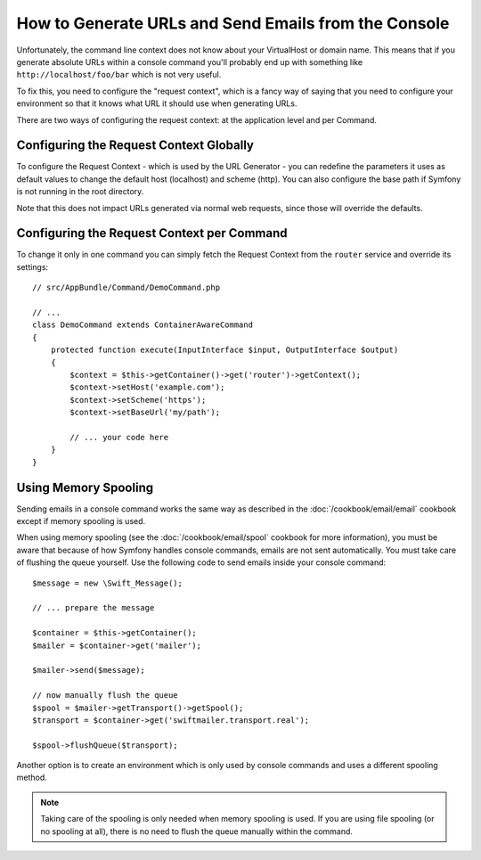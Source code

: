 .. index::
   single: Console; Sending emails
   single: Console; Generating URLs

How to Generate URLs and Send Emails from the Console
=====================================================

Unfortunately, the command line context does not know about your VirtualHost
or domain name. This means that if you generate absolute URLs within a
console command you'll probably end up with something like ``http://localhost/foo/bar``
which is not very useful.

To fix this, you need to configure the "request context", which is a fancy
way of saying that you need to configure your environment so that it knows
what URL it should use when generating URLs.

There are two ways of configuring the request context: at the application level
and per Command.

Configuring the Request Context Globally
----------------------------------------

To configure the Request Context - which is used by the URL Generator - you can
redefine the parameters it uses as default values to change the default host
(localhost) and scheme (http). You can also configure the base path if Symfony
is not running in the root directory.

Note that this does not impact URLs generated via normal web requests, since those
will override the defaults.

.. configuration-block::

    .. code-block:: yaml

        # app/config/parameters.yml
        parameters:
            router.request_context.host: example.org
            router.request_context.scheme: https
            router.request_context.base_url: my/path

    .. code-block:: xml

        <!-- app/config/parameters.xml -->
        <?xml version="1.0" encoding="UTF-8"?>

        <container xmlns="http://symfony.com/schema/dic/services"
            xmlns:xsi="http://www.w3.org/2001/XMLSchema-instance">

            <parameters>
                <parameter key="router.request_context.host">example.org</parameter>
                <parameter key="router.request_context.scheme">https</parameter>
                <parameter key="router.request_context.base_url">my/path</parameter>
            </parameters>
        </container>

    .. code-block:: php

        // app/config/config_test.php
        $container->setParameter('router.request_context.host', 'example.org');
        $container->setParameter('router.request_context.scheme', 'https');
        $container->setParameter('router.request_context.base_url', 'my/path');

Configuring the Request Context per Command
-------------------------------------------

To change it only in one command you can simply fetch the Request Context
from the ``router`` service and override its settings::

   // src/AppBundle/Command/DemoCommand.php

   // ...
   class DemoCommand extends ContainerAwareCommand
   {
       protected function execute(InputInterface $input, OutputInterface $output)
       {
           $context = $this->getContainer()->get('router')->getContext();
           $context->setHost('example.com');
           $context->setScheme('https');
           $context->setBaseUrl('my/path');

           // ... your code here
       }
   }

Using Memory Spooling
---------------------

.. versionadded:: 2.3
    When using Symfony 2.3+ and SwiftmailerBundle 2.3.5+, the memory spool is now
    handled automatically in the CLI and the code below is not necessary anymore.

Sending emails in a console command works the same way as described in the
:doc:`/cookbook/email/email` cookbook except if memory spooling is used.

When using memory spooling (see the :doc:`/cookbook/email/spool` cookbook for more
information), you must be aware that because of how Symfony handles console
commands, emails are not sent automatically. You must take care of flushing
the queue yourself. Use the following code to send emails inside your
console command::

    $message = new \Swift_Message();

    // ... prepare the message

    $container = $this->getContainer();
    $mailer = $container->get('mailer');

    $mailer->send($message);

    // now manually flush the queue
    $spool = $mailer->getTransport()->getSpool();
    $transport = $container->get('swiftmailer.transport.real');

    $spool->flushQueue($transport);

Another option is to create an environment which is only used by console
commands and uses a different spooling method.

.. note::

    Taking care of the spooling is only needed when memory spooling is used.
    If you are using file spooling (or no spooling at all), there is no need
    to flush the queue manually within the command.
